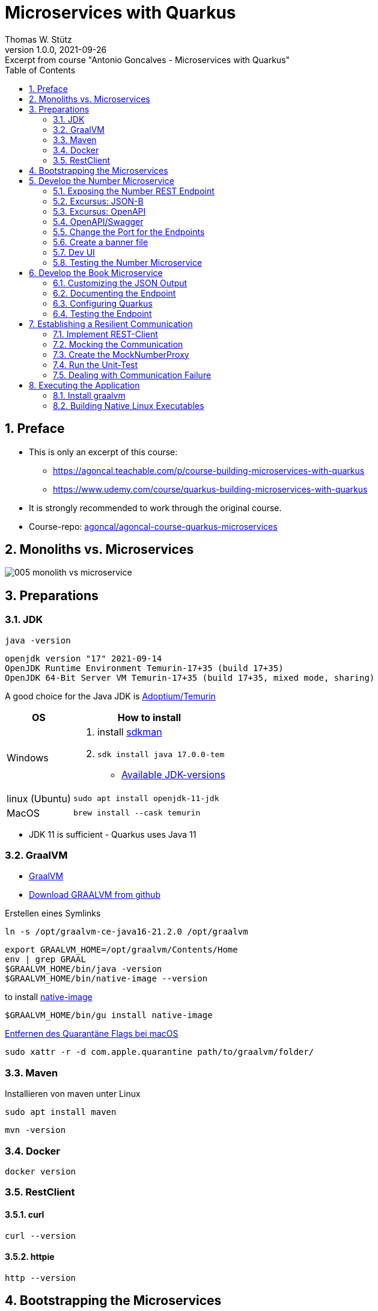 = Microservices with Quarkus
Thomas W. Stütz
1.0.0, 2021-09-26: Excerpt from course "Antonio Goncalves - Microservices with Quarkus"
ifndef::imagesdir[:imagesdir: images]
//:toc-placement!:  // prevents the generation of the doc at this position, so it can be printed afterwards
:sourcedir: ../src/main/java
:icons: font
:sectnums:    // Nummerierung der Überschriften / section numbering
:sectnumlevels: 5
:toc: left
:experimental: true

//Need this blank line after ifdef, don't know why...
ifdef::backend-html5[]

// print the toc here (not at the default position)
//toc::[]

== Preface

* This is only an excerpt of this course:
** https://agoncal.teachable.com/p/course-building-microservices-with-quarkus[, window="_blank"]
** https://www.udemy.com/course/quarkus-building-microservices-with-quarkus[, window="_blank"]
* It is strongly recommended to work through the original course.

* Course-repo: https://github.com/agoncal/agoncal-course-quarkus-microservices[agoncal/agoncal-course-quarkus-microservices, window="_blank"]

== Monoliths vs. Microservices

image:005-monolith-vs-microservice.png[]

== Preparations

=== JDK

[source, bash]
----
java -version
----

----
openjdk version "17" 2021-09-14
OpenJDK Runtime Environment Temurin-17+35 (build 17+35)
OpenJDK 64-Bit Server VM Temurin-17+35 (build 17+35, mixed mode, sharing)
----


A good choice for the Java JDK is https://adoptium.net/[Adoptium/Temurin, window="_blank"]

[%autowidth]
|===
|OS |How to install

|Windows
a|
. install https://sdkman.io/[sdkman, window="_blank"]
. `sdk install java 17.0.0-tem`
* https://api.sdkman.io/2/candidates/java/linux/versions/list?installed=[Available JDK-versions, window="_blank"]
|linux (Ubuntu)
|`sudo apt install openjdk-11-jdk`

|MacOS
|`brew install --cask temurin`

|===

* JDK 11 is sufficient - Quarkus uses Java 11


=== GraalVM

* https://www.graalvm.org[GraalVM, window="_blank"]
* https://github.com/graalvm/graalvm-ce-builds/releases/tag/vm-21.2.0[Download GRAALVM from github, window="_blank"]

.Erstellen eines Symlinks
----
ln -s /opt/graalvm-ce-java16-21.2.0 /opt/graalvm
----

----
export GRAALVM_HOME=/opt/graalvm/Contents/Home
env | grep GRAAL
$GRAALVM_HOME/bin/java -version
$GRAALVM_HOME/bin/native-image --version
----

.to install https://www.graalvm.org/reference-manual/native-image/#install-native-image[native-image]
[source, bash]
----
$GRAALVM_HOME/bin/gu install native-image
----

.https://github.com/graalvm/graalvm-ce-builds/releases/tag/vm-21.2.0[Entfernen des Quarantäne Flags bei macOS]
[source, bash]
----
sudo xattr -r -d com.apple.quarantine path/to/graalvm/folder/
----

=== Maven

.Installieren von maven unter Linux
----
sudo apt install maven
----

[source, bash]
----
mvn -version
----

=== Docker



[source, bash]
----
docker version
----

=== RestClient

==== curl

[source, bash]
----
curl --version
----

==== httpie

[source, bash]
----
http --version
----

== Bootstrapping the Microservices

.Create a project root folder
[source, bash]
----
mkdir vintage-store
cd vintage-store
----

[source, bash]
----
#!/usr/bin/env bash
mvn -U io.quarkus:quarkus-maven-plugin:create \
        -DprojectGroupId=at.htl.microservices \
        -DprojectArtifactId=rest-number \
        -DclassName="at.htl.microservices.number.NumberResource" \
        -Dpath="/api/numbers" \
        -Dextensions="resteasy-jsonb, smallrye-openapi"
----

[source, bash]
----
#!/usr/bin/env bash
mvn -U io.quarkus:quarkus-maven-plugin:create \
        -DprojectGroupId=at.htl.microservices \
        -DprojectArtifactId=rest-book \
        -DclassName="at.htl.microservices.book.BookResource" \
        -Dpath="/api/books" \
        -Dextensions="resteasy-jsonb, smallrye-openapi"
----

.open the project "vintage-store"
image:010-book-numbers-in-ide.png[]

[source, bash]
----
cd rest-number
./mvnw clean quarkus:dev
----


image:015-first-run.png[]

== Develop the Number Microservice



=== Exposing the Number REST Endpoint

.at.htl.microservices.number.IsbnNumbers
[source,java]
----
package at.htl.microservices.number;

import java.time.Instant;

public class IsbnNumbers {

    public String isbn10;
    public String isbn13;
    public Instant generationDate;

    @Override
    public String toString() {
        return "IsbnNumbers{" +
                "isbn10='" + isbn10 + '\'' +
                ", isbn13='" + isbn13 + '\'' +
                ", generationDate=" + generationDate +
                '}';
    }
}
----

.at.htl.microservices.number.NumberResource
[source,java]
----
package at.htl.microservices.number;

import org.jboss.logging.Logger;

import javax.inject.Inject;
import javax.ws.rs.GET;
import javax.ws.rs.Path;
import javax.ws.rs.Produces;
import javax.ws.rs.core.MediaType;
import java.time.Instant;
import java.util.Random;

@Path("/api/numbers")
public class NumberResource {

    @Inject
    Logger logger; // <.>

    @GET
    @Produces(MediaType.APPLICATION_JSON)
    public IsbnNumbers generateIsbnNumbers() {
        IsbnNumbers isbnNumbers = new IsbnNumbers();
        isbnNumbers.isbn13 = "13-" + new Random().nextInt(100_000_000);
        isbnNumbers.isbn10 = "10-" + new Random().nextInt(100_000);
        isbnNumbers.generationDate = Instant.now();
        logger.info("Numbers generated " + isbnNumbers); // <.>

        return isbnNumbers;
    }
}
----

<.> inject a logger
<.> use the logger

image:020-IsbnNumbers.png[]

=== Excursus: JSON-B


|===
|API |Description

|`@JsonbProperty`
|Allows customisation of a field name

|`@JsonbTransient`
|Prevents mapping of a field

|`@JsonbDateFormat`
|Customises the date format of a field

|`@JsonbNumberFormat`
|Customises the number format of a field

|===




[source,bash]
----
http localhost:8080/api/numbers
----

.at.htl.microservices.number.IsbnNumbers
[source,java]
----
public class IsbnNumbers {

    @JsonbProperty("isbn_13")
    public String isbn13;
    @JsonbProperty("isbn_10")
    public String isbn10;
    @JsonbTransient
    public Instant generationDate;

    // toString()
}
----


.Output
----
HTTP/1.1 200 OK
Content-Length: 46
Content-Type: application/json

{
    "isbn_10": "10-76318",
    "isbn_13": "13-70991667"
}

----

=== Excursus: OpenAPI

|===
|API |Description

|`@APIResponse`
|Describes the endpoint's response

|`@Operation`
|Describes a single API operation on a path

|`@OpenAPIDefinition`
|Root document object of the OpenAPI document

|`@Parameter`
|The name of the method parameter

|`@Schema`
|Allows the definition of input and output data types

|`@Tag`
|Used to add tags to the REST endpoint contract

|===

=== OpenAPI/Swagger

.at.htl.microservices.number.IsbnNumbers
[source,java]
----
package at.htl.microservices.number;

import org.eclipse.microprofile.openapi.annotations.media.Schema;

import javax.json.bind.annotation.JsonbProperty;
import javax.json.bind.annotation.JsonbTransient;
import java.time.Instant;

@Schema(description = "Several ISBN numbers for books")
public class IsbnNumbers {

    @Schema(required = true)
    @JsonbProperty("isbn_13")
    public String isbn13;
    @Schema(required = true)
    @JsonbProperty("isbn_10")
    public String isbn10;
    @JsonbTransient
    public Instant generationDate;

    @Override
    public String toString() {
        return "IsbnNumbers{" +
                "isbn10='" + isbn10 + '\'' +
                ", isbn13='" + isbn13 + '\'' +
                ", generationDate=" + generationDate +
                '}';
    }
}

----

.at.htl.microservices.number.NumberResource
[source,java]
----
package at.htl.microservices.number;

import org.eclipse.microprofile.openapi.annotations.Operation;
import org.eclipse.microprofile.openapi.annotations.tags.Tag;
import org.jboss.logging.Logger;

import javax.inject.Inject;
import javax.ws.rs.GET;
import javax.ws.rs.Path;
import javax.ws.rs.Produces;
import javax.ws.rs.core.MediaType;
import java.time.Instant;
import java.util.Random;

@Path("/api/numbers")
@Tag(name="")
public class NumberResource {

    @Inject
    Logger logger;

    @GET
    @Produces(MediaType.APPLICATION_JSON)
    @Operation(
            summary = "Generate book numbers",
            description = "ISBN 13 and ISBN 10 numbers"
    )
    public IsbnNumbers generateIsbnNumbers() {
        IsbnNumbers isbnNumbers = new IsbnNumbers();
        isbnNumbers.isbn13 = "13-" + new Random().nextInt(100_000_000);
        isbnNumbers.isbn10 = "10-" + new Random().nextInt(100_000);
        isbnNumbers.generationDate = Instant.now();
        logger.info("Numbers generated " + isbnNumbers);

        return isbnNumbers;
    }
}
----

.at.htl.microservices.number.NumberMicroservice
[source,java]
----
package at.htl.microservices.number;

import org.eclipse.microprofile.openapi.annotations.ExternalDocumentation;
import org.eclipse.microprofile.openapi.annotations.OpenAPIDefinition;
import org.eclipse.microprofile.openapi.annotations.info.Contact;
import org.eclipse.microprofile.openapi.annotations.info.Info;
import org.eclipse.microprofile.openapi.annotations.tags.Tag;

import javax.ws.rs.core.Application;

@OpenAPIDefinition(
        info = @Info(
                title = "Number API",
                description = "Generates ISBN book numbers",
                version = "1.0",
                contact = @Contact(name = "@my-name", url = "bit.ly/htl-leonding")
        ),
        externalDocs = @ExternalDocumentation(url = "bit.ly/htl-leonding"),
        tags = {
                @Tag(name = "api", description = "Public API"),
                @Tag(name = "numbers", description = "Interested in numbers")
        }
)
public class NumberMicroservice extends Application {
}
----

[source,bash]
----
http localhost:8080/q/openapi
----

.Output in yaml
[source,yaml]
----
openapi: 3.0.3
info:
  title: Number API
  description: Generates ISBN book numbers
  contact:
    name: '@my-name'
    url: bit.ly/htl-leonding
  version: "1.0"
externalDocs:
  url: bit.ly/htl-leonding
tags:
- name: api
  description: Public API
- name: numbers
  description: Interested in numbers
- name: ""
paths:
  /api/numbers:
    get:
      tags:
      - ""
      summary: Generate book numbers
      description: ISBN 13 and ISBN 10 numbers
      responses:
        "200":
          description: OK
          content:
            application/json:
              schema:
                $ref: '#/components/schemas/IsbnNumbers'
components:
  schemas:
    IsbnNumbers:
      description: Several ISBN numbers for books
      required:
      - isbn_10
      - isbn_13
      type: object
      properties:
        isbn_10:
          type: string
        isbn_13:
          type: string

----

[source,bash]
----
http localhost:8080/q/openapi Accept:application/json
----

.Output in json
[source,json]
----
{
    "components": {
        "schemas": {
            "IsbnNumbers": {
                "description": "Several ISBN numbers for books",
                "properties": {
                    "isbn_10": {
                        "type": "string"
                    },
                    "isbn_13": {
                        "type": "string"
                    }
                },
                "required": [
                    "isbn_10",
                    "isbn_13"
                ],
                "type": "object"
            }
        }
    },
    "externalDocs": {
        "url": "bit.ly/htl-leonding"
    },
    "info": {
        "contact": {
            "name": "@my-name",
            "url": "bit.ly/htl-leonding"
        },
        "description": "Generates ISBN book numbers",
        "title": "Number API",
        "version": "1.0"
    },
    "openapi": "3.0.3",
    "paths": {
        "/api/numbers": {
            "get": {
                "description": "ISBN 13 and ISBN 10 numbers",
                "responses": {
                    "200": {
                        "content": {
                            "application/json": {
                                "schema": {
                                    "$ref": "#/components/schemas/IsbnNumbers"
                                }
                            }
                        },
                        "description": "OK"
                    }
                },
                "summary": "Generate book numbers",
                "tags": [
                    ""
                ]
            }
        }
    },
    "tags": [
        {
            "description": "Public API",
            "name": "api"
        },
        {
            "description": "Interested in numbers",
            "name": "numbers"
        },
        {
            "name": ""
        }
    ]
}
----

* http://localhost:8080/q/swagger-ui/

image:021-swagger-ui.png[]


[source,java]
----

----


=== Change the Port for the Endpoints


* We will change the port from 8080 to 8701

.src/main/resources/application.properties
[source,properties]
----
quarkus.http.port=8701
----

.We test the port
[source,shell]
----
http :8701/api/numbers
----

.output
[source,http request]
----
HTTP/1.1 200 OK
Content-Length: 46
Content-Type: application/json

{
    "isbn_10": "10-86168",
    "isbn_13": "13-67790513"
}
----

=== Create a banner file

* https://patorjk.com/software/taag
* ie font "ANSI Shadow"

.src/main/resources/default_banner.txt
----
███╗   ██╗██╗   ██╗███╗   ███╗██████╗ ███████╗██████╗
████╗  ██║██║   ██║████╗ ████║██╔══██╗██╔════╝██╔══██╗
██╔██╗ ██║██║   ██║██╔████╔██║██████╔╝█████╗  ██████╔╝
██║╚██╗██║██║   ██║██║╚██╔╝██║██╔══██╗██╔══╝  ██╔══██╗
██║ ╚████║╚██████╔╝██║ ╚═╝ ██║██████╔╝███████╗██║  ██║
╚═╝  ╚═══╝ ╚═════╝ ╚═╝     ╚═╝╚═════╝ ╚══════╝╚═╝  ╚═╝
----

=== Dev UI

.http://localhost:8701/q/dev/
image::030-dev-ui.png[]

.http://localhost:8701/q/dev/io.quarkus.quarkus-vertx-http/config
image::031-dev-ui-config.png[]

=== Testing the Number Microservice

* JUnit and restAssured sind bereits in der pom.xml eingetragen

.at.htl.microservices.number.NumberResourceTest
[source,java]
----
package at.htl.microservices.number;

import io.quarkus.test.junit.QuarkusTest;
import org.junit.jupiter.api.Test;

import static io.restassured.RestAssured.given;
import static org.hamcrest.CoreMatchers.is;
import static org.hamcrest.CoreMatchers.startsWith;
import static org.hamcrest.Matchers.hasKey;
import static org.hamcrest.Matchers.not;

@QuarkusTest
public class NumberResourceTest {

    @Test
    public void testHelloEndpoint() {
        given()
          .when().get("/api/numbers")
          .then()
             .statusCode(200)
             .body("isbn_13", startsWith("13-"))
             .body("isbn_10", startsWith("10-"))
             .body(not(hasKey("generationDate")));
    }
}
----


== Develop the Book Microservice

.src/main/java/at/htl/microservices/book/Book.java
[source,java]
----
package at.htl.microservices.book;

import java.time.Instant;

public class Book {

    public String isbn13;
    public String title;
    public String author;
    public int yearOfPublication;
    public String genre;
    public Instant creationTime;

    @Override
    public String toString() {
        return "Book{" +
                "isbn13='" + isbn13 + '\'' +
                ", title='" + title + '\'' +
                ", author='" + author + '\'' +
                ", yearOfPublication=" + yearOfPublication +
                ", genre='" + genre + '\'' +
                ", creationTime=" + creationTime +
                '}';
    }
}
----

.src/main/java/at/htl/microservices/book/BookResource.java
[source,java]
----
package at.htl.microservices.book;

import org.jboss.logging.Logger;

import javax.inject.Inject;
import javax.ws.rs.*;
import javax.ws.rs.core.MediaType;
import javax.ws.rs.core.Response;
import java.time.Instant;

@Path("/api/books")
public class BookResource {

    @Inject
    Logger logger;

    @POST
    @Produces(MediaType.APPLICATION_JSON)
    @Consumes(MediaType.APPLICATION_FORM_URLENCODED)
    public Response createABook(
            @FormParam("title") String title,
            @FormParam("author") String author,
            @FormParam("year") int yearOfPubication,
            @FormParam("genre") String genre
    ) {
        Book book = new Book();
        book.isbn13 = "We will get it from the Number Microservice";
        book.title = title;
        book.author = author;
        book.yearOfPublication = yearOfPubication;
        book.genre = genre;
        book.creationTime = Instant.now();

        logger.infof("Book created: %s", book);
        return Response.status(201).entity(book).build();
    }
}
----

.Try it with curl
[source,shell]
----
curl -X POST http://localhost:8080/api/books \
     -d "title=Quarkus&author=Susi&year=2021&genre=IT"
----

.response
[source,json]
----
{"author":"Susi","creationTime":"2021-10-07T22:40:42.540116Z","genre":"IT","isbn13":"We will get it from the Number Microservice","title":"Quarkus","yearOfPublication":2021}
----

=== Customizing the JSON Output


.src/main/java/at/htl/microservices/book/Book.java
[source,java]
----
public class Book {

    @JsonbProperty("isbn_13") // <.>
    public String isbn13;
    public String title;
    public String author;
    @JsonbProperty("year_of_publication")  // <.>
    public int yearOfPublication;
    public String genre;
    @JsonbProperty("creation_date") // <.>
    @JsonbDateFormat("yyyy-MM-dd") // <.>
    public Instant creationTime;

    // ...
}
----

.Try it with curl
[source,shell]
----
curl -X POST http://localhost:8080/api/books \
     -d "title=Quarkus&author=Susi&year=2021&genre=IT"
----

.response
[source,json]
----
{"author":"Susi","creation_date":"2021-10-07","genre":"IT","isbn_13":"We will get it from the Number Microservice","title":"Quarkus","year_of_publication":2021}
----

.httpie
[source,shell script]
----
http --form POST :8080/api/books title='Quarkus' author='Susi' year=2021 genre='IT'
----

.response
[source,json]
----
HTTP/1.1 201 Created
Content-Length: 163
Content-Type: application/json

{
    "author": "Susi",
    "creation_date": "2021-10-11",
    "genre": "IT",
    "isbn_13": "13-we will get it from the number microservice",
    "title": "Quarkus",
    "year_of_publication": 2021
}
----

=== Documenting the Endpoint

* start the book-microservice and look at the swagger

.src/main/java/at/htl/microservices/book/BookResource.java
[source,java, highlight=2;11-14]
----
@Path("/api/books")
@Tag(name = "Book REST endpoint")
public class BookResource {

    @Inject
    Logger logger;

    @POST
    @Produces(MediaType.APPLICATION_JSON)
    @Consumes(MediaType.APPLICATION_FORM_URLENCODED)
    @Operation(
            summary = "Creates a book",
            description = "Creates a book with an ISBN number"
    )
    public Response createABook(
            @FormParam("title") String title,
            @FormParam("author") String author,
            @FormParam("year") int yearOfPubication,
            @FormParam("genre") String genre
    ) {
         // ...
    }
}
----


.src/main/java/at/htl/microservices/book/Book.java
[source,java,highlight=5;7;15]
----
@Schema(description = "This is a book")
public class Book {

    @JsonbProperty("isbn_13")
    @Schema(required = true)
    public String isbn13;
    @Schema(required = true)
    public String title;
    public String author;
    @JsonbProperty("year_of_publication")
    public int yearOfPublication;
    public String genre;
    @JsonbProperty("creation_date")
    @JsonbDateFormat("yyyy-MM-dd")
    @Schema(implementation = String.class, format = "date")
    public Instant creationTime;

    //...
}
----

.src/main/resources/application.properties
[source,properties]
----
mp.openapi.extensions.smallrye.info.title=Book API
mp.openapi.extensions.smallrye.info.version=1.0
mp.openapi.extensions.smallrye.info.description=Creates books
mp.openapi.extensions.smallrye.info.contact.name=@susi
mp.openapi.extensions.smallrye.info.contact.url=https://twitter.com/susi
----

image::032-swagger.png[]


=== Configuring Quarkus

* https://patorjk.com/software/taag
* ie font "ANSI Shadow"

.src/main/resources/default_banner.txt
----
██████╗  ██████╗  ██████╗ ██╗  ██╗
██╔══██╗██╔═══██╗██╔═══██╗██║ ██╔╝
██████╔╝██║   ██║██║   ██║█████╔╝
██╔══██╗██║   ██║██║   ██║██╔═██╗
██████╔╝╚██████╔╝╚██████╔╝██║  ██╗
╚═════╝  ╚═════╝  ╚═════╝ ╚═╝  ╚═╝
----


.src/main/resources/application.properties
[source,properties, highlight=1]
----
quarkus.http.port=8702

mp.openapi.extensions.smallrye.info.title=Book API
mp.openapi.extensions.smallrye.info.version=1.0
mp.openapi.extensions.smallrye.info.description=Creates books
mp.openapi.extensions.smallrye.info.contact.name=@susi
mp.openapi.extensions.smallrye.info.contact.url=https://twitter.com/susi
----


=== Testing the Endpoint

.at/htl/microservices/book/BookResourceTest.java
[source,java]
----
package at.htl.microservices.book;

import io.quarkus.test.junit.QuarkusTest;
import org.junit.jupiter.api.Test;

import static io.restassured.RestAssured.given;
import static org.hamcrest.CoreMatchers.is;
import static org.hamcrest.CoreMatchers.startsWith;

@QuarkusTest
public class BookResourceTest {

    @Test
    public void shouldCreateABook() {
        given()
                .formParam("title", "Understanding Quarkus")
                .formParam("author","Susi")
                .formParam("year",2020)
                .formParam("genre", "IT")
          .when()
                .post("/api/books")
          .then()
                .statusCode(201)
                .body("isbn_13", startsWith("13-"))
                .body("title", is("Understanding Quarkus"))
                .body("author", is("Susi"))
                .body("year_of_publication", is(2020))
                .body("genre", is("IT"))
                .body("creation_date", startsWith("2021"));
    }
}
----


== Establishing a Resilient Communication

* https://microprofile.io/project/eclipse/microprofile-rest-client[, window="_blank"]
* microprofile REST Client is built on top of JAX-RS Client
* Type-safe way to invoke endpoints
* Injecting a proxy interface

image::032a-rest-client.png[]

[%autowidth]
|===
|API |Description

|@RegisterRestClient
|Marker annotation to register a rest client at runtime

|@RestClient
|Injects an instance of a REST client in a type-safe way

|===

* https://code.quarkus.io/?extension-search=rest-client[REST Client in quarkus.io, window="_blank"]

.add rest-client extension to book-microservice
[source,bash]
----
./mvnw quarkus:add-extension -Dextensions="rest-client"
----


.start book-microservice
[source,shell]
----
./mvnw clean quarkus:dev
----

.start number-microservice
[source,bash]
----
cd ..
cd rest-number
./mvnw clean quarkus:dev
----

.requests.http
[source,shell]
----
GET localhost:8701/api/numbers

###

POST localhost:8702/api/books
Content-Type: application/x-www-form-urlencoded

title=Quarkus&author=Susi&year=2021&genre=IT

###
----

=== Implement REST-Client

.at.htl.microservices.book.NumberProxy
[source,java,highlight=10;12;16]
----
package at.htl.microservices.book;

import org.eclipse.microprofile.rest.client.inject.RegisterRestClient;

import javax.ws.rs.GET;
import javax.ws.rs.Path;
import javax.ws.rs.Produces;
import javax.ws.rs.core.MediaType;

@RegisterRestClient
@Path("/api/numbers")
public interface NumberProxy {

    @GET
    @Produces(MediaType.APPLICATION_JSON)
    IsbnThirteen generateIsbnNumbers();

}
----

.at.htl.microservices.book.IsbnThirteen
[source,java]
----
package at.htl.microservices.book;

import javax.json.bind.annotation.JsonbProperty;

public class IsbnThirteen {

    @JsonbProperty("isbn_13") // <.>
    public String isbn13;

}
----

<.> You have to change the name, so it works

.at.htl.microservices.book.BookResource
[source,java,highlight=16-18;27]
----
package at.htl.microservices.book;

import org.eclipse.microprofile.openapi.annotations.Operation;
import org.eclipse.microprofile.openapi.annotations.tags.Tag;
import org.eclipse.microprofile.rest.client.inject.RestClient;

// import ...

@Path("/api/books")
@Tag(name="Book REST endpoint")
public class BookResource {

    @Inject
    Logger logger;

    @RestClient
    NumberProxy proxy;

    @POST
    @Produces(MediaType.APPLICATION_JSON)
    @Consumes(MediaType.APPLICATION_FORM_URLENCODED)
    //  @Operation(...)
    public Response createABook(
            //...
    ) {
        Book book = new Book();
        book.isbn13 = proxy.generateIsbnNumbers().isbn13;
        book.title = title;
        book.author = author;
        book.yearOfPublication = yearOfPublication;
        book.genre = genre;
        book.creationTime = Instant.now();

        logger.infof("Book created: %s", book);
        return Response.status(201).entity(book).build();
    }
}
----

[source,properties,highlight=3]
----
quarkus.http.port=8702

at.htl.microservices.book.NumberProxy/mp-rest/url=http://localhost:8701
----

.Does it work? (requests.http)
[source]
----
POST localhost:8702/api/books
Content-Type: application/x-www-form-urlencoded

title=Quarkus&author=Susi&year=2021&genre=IT
----

.Yes, it works!
----
http://localhost:8702/api/books

HTTP/1.1 201 Created
Content-Length: 128
Content-Type: application/json

{
  "author": "Susi",
  "creation_date": "2021-10-14",
  "genre": "IT",
  "isbn_13": "13-14543507",
  "title": "Quarkus",
  "year_of_publication": 2021
}
----

* It is possible to shorten the endpoint url.

[source,properties,highlight=3]
----
quarkus.http.port=8702

number.proxy/mp-rest/url=http://localhost:8701
----

.Add the config key to the annotation
[source,java,highlight=3]
----
// ...

@RegisterRestClient(configKey = "number.proxy")
@Path("/api/numbers")
public interface NumberProxy {

    // ...

}
----

* Check, if it is still working

=== Mocking the Communication

* https://quarkus.io/guides/getting-started-testing#mock-support
* Mocking ... Simulate the behavior of a real objects
* Quarkus has a built-in mocking functionality
* When this is not sufficient, you can use the JUnit Mockito extension
* So we can't test the book microservice w/o running the number microservice

[%autowidth]
|===
|API |Description

|@Mock
|Overrides the bean you wish to mock with another class

|QuarkusMock
|Used to temporarily mock out any bean

|@InjectMock
|Results in a mock being injected in test methods

|InjectSpy
|Spies the logical path that was taken

|===

==== Stop the number-microservice

.response of the POST request
----
http://localhost:8702/api/books

HTTP/1.1 500 Internal Server Error
content-type: text/html; charset=utf-8
content-length: 19595
----

=== Create the MockNumberProxy

.src.test.java.at.htl.microservices.book.MockNumberProxy
[source,java]
----
package at.htl.microservices.book;

import io.quarkus.test.Mock;
import org.eclipse.microprofile.rest.client.inject.RestClient;

@Mock
@RestClient
public class MockNumberProxy implements NumberProxy {

    @Override
    public IsbnThirteen generateIsbnNumbers() {
        IsbnThirteen isbnThirteen = new IsbnThirteen();
        isbnThirteen.isbn13 = "13-mock";
        return isbnThirteen;
    }

}
----

=== Run the Unit-Test

.The unit test works
image:033-run-tests.png[]





=== Dealing with Communication Failure

* https://microprofile.io/project/eclipse/microprofile-fault-tolerance
* microprofile fault tolerance
* remote communication fails
* microservices under load
* compensate failures
* build resilient architecture
* detect issue and handle automatically
* SmallRye fault tolerance

[%autowidth]
|===
|API |Description

|Fallback
|Provides an alternative solution for a failed execution

|@Retry
|Defines a criteria on when to retry

|@Timeout
|Defines a duration for timeout

|===


==== Add SmallRye Fault Tolerance extension

.book-microservice
[source,shell]
----
./mvnw quarkus:add-extension -Dextensions="io.quarkus:quarkus-smallrye-fault-tolerance"
----

==== Implement Fault Tolerance

[source,java,highlight=26-27;46-63;65-72]
----
package at.htl.microservices.book;

// import ...
import javax.json.bind.JsonbBuilder;
import java.io.FileNotFoundException;
import java.io.PrintWriter;
import java.time.Instant;

@Path("/api/books")
@Tag(name = "Book REST endpoint")
public class BookResource {

    @Inject
    Logger logger;

    @RestClient
    NumberProxy proxy;

    @POST
    @Produces(MediaType.APPLICATION_JSON)
    @Consumes(MediaType.APPLICATION_FORM_URLENCODED)
    @Operation(
            summary = "Creates a book",
            description = "Creates a book with ISBN number"
    )
    @Retry(maxRetries = 3, delay = 3000)
    @Fallback(fallbackMethod = "fallbackOnCreatingABook")
    public Response createABook(
            @FormParam("title") String title,
            @FormParam("author") String author,
            @FormParam("year") int yearOfPublication,
            @FormParam("genre") String genre
    ) {
        Book book = new Book();
        book.isbn13 = proxy.generateIsbnNumbers().isbn13;
        book.title = title;
        book.author = author;
        book.yearOfPublication = yearOfPublication;
        book.genre = genre;
        book.creationTime = Instant.now();

        logger.infof("Book created: %s", book);
        return Response.status(201).entity(book).build();
    }

    public Response fallbackOnCreatingABook(
            String title,
            String author,
            int yearOfPublication,
            String genre
    ) throws FileNotFoundException {
        Book book = new Book();
        book.isbn13 = "Will be set later";
        book.title = title;
        book.author = author;
        book.yearOfPublication = yearOfPublication;
        book.genre = genre;
        book.creationTime = Instant.now();
        saveBookOnDisk(book);

        logger.warnf("Book saved on disk: %s", book);
        return Response.status(206).entity(book).build();
    }

    private void saveBookOnDisk(Book book) throws FileNotFoundException {

        String bookJson = JsonbBuilder.create().toJson(book);
        try (PrintWriter out = new PrintWriter("book-" + Instant.now().toEpochMilli() + ".json")) {
            out.println(bookJson);
        }
    }
}
----

== Executing the Application

* Now we will use docker-compose to run the app.
* Each executable (project) will be dockerized.


=== Install graalvm

* We are not really installing graalvm
* We will
** downloading graalvm into a folder
** extract it
** (create a symlink)
** add environment variables

==== Download graalvm

* https://www.graalvm.org/downloads/

* GraalVM Community xx.yy.zz
** kbd:[DOWNLOAD FROM GITHUB]

image:040-download-graalvm1.png[]

.ie for MacOS
* https://github.com/graalvm/graalvm-ce-builds/releases/download/vm-21.3.0/graalvm-ce-java17-darwin-amd64-21.3.0.tar.gz

* Copy the file into /opt

==== Extract graalvm-file

.tar -xzvf <filename>
[source,shell]
----
tar -xzvf graalvm-ce-java17-darwin-amd64-21.3.0.tar.gz
----

==== Create Symbolic Link (symlink)

.ln -s <filename> graalvm
[source,shell]
----
ln -s graalvm-ce-java17-darwin-amd64-21.3.0.tar.gz graalvm
----

==== Install Native Image

* https://www.graalvm.org/reference-manual/native-image/#install-native-image[GraalVM Docs - Native Image, window="_blank"]
* https://quarkus.io/guides/building-native-image[Quarkus - Building a Native Executable, window="_blank"]

[source,shell]
----
cd /opt/graalvm/Contents/Home/bin
./gu install native-image
----

.output
----
Downloading: Release index file from oca.opensource.oracle.com
Downloading: Component catalog from www.graalvm.org
Processing Component: Native Image
Downloading: Component native-image: Native Image  from github.com
Installing new component: Native Image (org.graalvm.native-image, version 21.3.0)
----


==== Set Environment Variables

.you have to set these environment variables for each terminal, where you will compile/package the app
[source,shell]
----
export GRAALVM_HOME=/opt/graalvm/Contents/Home
env | grep GRAAL
$GRAALVM_HOME/bin/java -version
$GRAALVM_HOME/bin/native-image --version
----

.output
----
GRAALVM_HOME=/opt/graalvm/Contents/Home
openjdk version "17.0.1" 2021-10-19
OpenJDK Runtime Environment GraalVM CE 21.3.0 (build 17.0.1+12-jvmci-21.3-b05)
OpenJDK 64-Bit Server VM GraalVM CE 21.3.0 (build 17.0.1+12-jvmci-21.3-b05, mixed mode, sharing)
GraalVM 21.3.0 Java 17 CE (Java Version 17.0.1+12-jvmci-21.3-b05
----

=== Building Native Linux Executables

* We will dockerize the app in a Linux container, so we need Linux binaries.


[source,shell]
----
mvn package -Dquarkus.package.type=native -Dmaven.test.skip=true
----

.output
[%collapsible]
====
----
[INFO]
[INFO] --- maven-resources-plugin:2.6:resources (default-resources) @ rest-number ---
[INFO] Using 'UTF-8' encoding to copy filtered resources.
[INFO] Copying 3 resources
[INFO]
[INFO] --- maven-compiler-plugin:3.8.1:compile (default-compile) @ rest-number ---
[INFO] Changes detected - recompiling the module!
[INFO] Compiling 3 source files to /Users/stuetz/SynologyDrive/htl/skripten/themen/jakartaee-microprofile/udemy-microservices-goncalves/labs/vintage-store/rest-number/target/classes
[INFO]
[INFO] --- quarkus-maven-plugin:2.3.1.Final:generate-code-tests (default) @ rest-number ---
[INFO]
[INFO] --- maven-resources-plugin:2.6:testResources (default-testResources) @ rest-number ---
[INFO] Not copying test resources
[INFO]
[INFO] --- maven-compiler-plugin:3.8.1:testCompile (default-testCompile) @ rest-number ---
[INFO] Not compiling test sources
[INFO]
[INFO] --- maven-surefire-plugin:3.0.0-M5:test (default-test) @ rest-number ---
[INFO] Tests are skipped.
[INFO]
[INFO] --- maven-jar-plugin:2.4:jar (default-jar) @ rest-number ---
[INFO] Building jar: /Users/stuetz/SynologyDrive/htl/skripten/themen/jakartaee-microprofile/udemy-microservices-goncalves/labs/vintage-store/rest-number/target/rest-number-1.0.0-SNAPSHOT.jar
[INFO]
[INFO] --- quarkus-maven-plugin:2.3.1.Final:build (default) @ rest-number ---
[INFO] [org.jboss.threads] JBoss Threads version 3.4.2.Final
[INFO] [io.quarkus.deployment.pkg.steps.JarResultBuildStep] Building native image source jar: /Users/stuetz/SynologyDrive/htl/skripten/themen/jakartaee-microprofile/udemy-microservices-goncalves/labs/vintage-store/rest-number/target/rest-number-1.0.0-SNAPSHOT-native-image-source-jar/rest-number-1.0.0-SNAPSHOT-runner.jar
[INFO] [io.quarkus.deployment.pkg.steps.NativeImageBuildStep] Building native image from /Users/stuetz/SynologyDrive/htl/skripten/themen/jakartaee-microprofile/udemy-microservices-goncalves/labs/vintage-store/rest-number/target/rest-number-1.0.0-SNAPSHOT-native-image-source-jar/rest-number-1.0.0-SNAPSHOT-runner.jar
[INFO] [io.quarkus.deployment.pkg.steps.NativeImageBuildStep] Running Quarkus native-image plugin on GraalVM 21.3.0 Java 17 CE (Java Version 17.0.1+12-jvmci-21.3-b05)
[INFO] [io.quarkus.deployment.pkg.steps.NativeImageBuildRunner] /opt/graalvm/Contents/Home/bin/native-image -J-Dsun.nio.ch.maxUpdateArraySize=100 -J-Djava.util.logging.manager=org.jboss.logmanager.LogManager -J-Dvertx.logger-delegate-factory-class-name=io.quarkus.vertx.core.runtime.VertxLogDelegateFactory -J-Dvertx.disableDnsResolver=true -J-Dio.netty.leakDetection.level=DISABLED -J-Dio.netty.allocator.maxOrder=3 -J-Duser.language=en -J-Duser.country=US -J-Dfile.encoding=UTF-8 -H:InitialCollectionPolicy=com.oracle.svm.core.genscavenge.CollectionPolicy\$BySpaceAndTime -H:+JNI -H:+AllowFoldMethods -H:FallbackThreshold=0 -H:+ReportExceptionStackTraces -H:-AddAllCharsets -H:EnableURLProtocols=http -H:-UseServiceLoaderFeature -H:+StackTrace -H:-ParseOnce rest-number-1.0.0-SNAPSHOT-runner -jar rest-number-1.0.0-SNAPSHOT-runner.jar
[rest-number-1.0.0-SNAPSHOT-runner:22926]    classlist:   1,360.63 ms,  0.94 GB
[rest-number-1.0.0-SNAPSHOT-runner:22926]        (cap):   1,614.70 ms,  0.94 GB
[rest-number-1.0.0-SNAPSHOT-runner:22926]        setup:   3,265.18 ms,  0.94 GB
The bundle named: messages, has not been found. If the bundle is part of a module, verify the bundle name is a fully qualified class name. Otherwise verify the bundle path is accessible in the classpath.
18:12:28,628 INFO  [org.jbo.threads] JBoss Threads version 3.4.2.Final
[rest-number-1.0.0-SNAPSHOT-runner:22926]     (clinit):     608.56 ms,  5.09 GB
[rest-number-1.0.0-SNAPSHOT-runner:22926]   (typeflow):   1,843.88 ms,  5.09 GB
[rest-number-1.0.0-SNAPSHOT-runner:22926]    (objects):  13,823.93 ms,  5.09 GB
[rest-number-1.0.0-SNAPSHOT-runner:22926]   (features):   3,693.53 ms,  5.09 GB
[rest-number-1.0.0-SNAPSHOT-runner:22926]     analysis:  21,432.38 ms,  5.09 GB
[rest-number-1.0.0-SNAPSHOT-runner:22926]     universe:   1,628.18 ms,  5.09 GB
[rest-number-1.0.0-SNAPSHOT-runner:22926]      (parse):   1,932.56 ms,  5.09 GB
[rest-number-1.0.0-SNAPSHOT-runner:22926]     (inline):   4,292.92 ms,  6.01 GB
[rest-number-1.0.0-SNAPSHOT-runner:22926]    (compile):  19,448.10 ms,  6.14 GB
[rest-number-1.0.0-SNAPSHOT-runner:22926]      compile:  28,442.27 ms,  6.14 GB
[rest-number-1.0.0-SNAPSHOT-runner:22926]        image:   3,745.43 ms,  6.14 GB
[rest-number-1.0.0-SNAPSHOT-runner:22926]        write:   1,049.71 ms,  6.14 GB
[rest-number-1.0.0-SNAPSHOT-runner:22926]      [total]:  61,232.13 ms,  6.14 GB
# Printing build artifacts to: /Users/stuetz/SynologyDrive/htl/skripten/themen/jakartaee-microprofile/udemy-microservices-goncalves/labs/vintage-store/rest-number/target/rest-number-1.0.0-SNAPSHOT-native-image-source-jar/rest-number-1.0.0-SNAPSHOT-runner.build_artifacts.txt
[INFO] [io.quarkus.deployment.QuarkusAugmentor] Quarkus augmentation completed in 64118ms
[INFO] ------------------------------------------------------------------------
[INFO] BUILD SUCCESS
[INFO] ------------------------------------------------------------------------
[INFO] Total time:  01:22 min
[INFO] Finished at: 2021-10-27T18:13:18+02:00
[INFO] ------------------------------------------------------------------------
----
====

* Troubleshooting
** Check the Quarkus - version. This fixed the error in my case.



[source,shell]
----
ls -lh target
----

.output
image::041-rest-number-runner.png[]

.run the app
[source,shell]
----
target/rest-number-1.0.0-SNAPSHOT-runner
----

.output
----

███╗   ██╗██╗   ██╗███╗   ███╗██████╗ ███████╗██████╗
████╗  ██║██║   ██║████╗ ████║██╔══██╗██╔════╝██╔══██╗
██╔██╗ ██║██║   ██║██╔████╔██║██████╔╝█████╗  ██████╔╝
██║╚██╗██║██║   ██║██║╚██╔╝██║██╔══██╗██╔══╝  ██╔══██╗
██║ ╚████║╚██████╔╝██║ ╚═╝ ██║██████╔╝███████╗██║  ██║
╚═╝  ╚═══╝ ╚═════╝ ╚═╝     ╚═╝╚═════╝ ╚══════╝╚═╝  ╚═╝



                        Powered by Quarkus 2.3.1.Final
2021-10-27 18:27:59,799 INFO  [io.quarkus] (main) rest-number 1.0.0-SNAPSHOT native (powered by Quarkus 2.3.1.Final) started in 0.017s. Listening on: http://0.0.0.0:8701
2021-10-27 18:27:59,804 INFO  [io.quarkus] (main) Profile prod activated.
2021-10-27 18:27:59,804 INFO  [io.quarkus] (main) Installed features: [cdi, resteasy, resteasy-jsonb, smallrye-context-propagation, smallrye-openapi, vertx]
----

* It starts in 0.017s - this is quite impressive

.Access the API
[source,shell]
----
curl localhost:8701/api/numbers
----

.output
----
{"isbn_10":"10-34614","isbn_13":"13-82953702"}%
----

==== Package the Project in a Docker Container

* When compiling the sources in a Docker container, we get binaries for Linux

.for rest-number and rest-book
[source,shell]
----
mvn package -Dquarkus.package.type=native \
            -Dquarkus.native.container-build=true \
            -Dmaven.test.skip=true
----


.output
[%collapsible]
====
----
[INFO] Scanning for projects...
[INFO]
[INFO] ------------------< at.htl.microservices:rest-number >------------------
[INFO] Building rest-number 1.0.0-SNAPSHOT
[INFO] --------------------------------[ jar ]---------------------------------
[INFO]
[INFO] --- quarkus-maven-plugin:2.3.1.Final:generate-code (default) @ rest-number ---
[INFO]
[INFO] --- maven-resources-plugin:2.6:resources (default-resources) @ rest-number ---
[INFO] Using 'UTF-8' encoding to copy filtered resources.
[INFO] Copying 3 resources
[INFO]
[INFO] --- maven-compiler-plugin:3.8.1:compile (default-compile) @ rest-number ---
[INFO] Nothing to compile - all classes are up to date
[INFO]
[INFO] --- quarkus-maven-plugin:2.3.1.Final:generate-code-tests (default) @ rest-number ---
[INFO]
[INFO] --- maven-resources-plugin:2.6:testResources (default-testResources) @ rest-number ---
[INFO] Not copying test resources
[INFO]
[INFO] --- maven-compiler-plugin:3.8.1:testCompile (default-testCompile) @ rest-number ---
[INFO] Not compiling test sources
[INFO]
[INFO] --- maven-surefire-plugin:3.0.0-M5:test (default-test) @ rest-number ---
[INFO] Tests are skipped.
[INFO]
[INFO] --- maven-jar-plugin:2.4:jar (default-jar) @ rest-number ---
[INFO]
[INFO] --- quarkus-maven-plugin:2.3.1.Final:build (default) @ rest-number ---
[INFO] [org.jboss.threads] JBoss Threads version 3.4.2.Final
[INFO] [io.quarkus.deployment.pkg.steps.JarResultBuildStep] Building native image source jar: /Users/stuetz/SynologyDrive/htl/skripten/themen/jakartaee-microprofile/udemy-microservices-goncalves/labs/vintage-store/rest-number/target/rest-number-1.0.0-SNAPSHOT-native-image-source-jar/rest-number-1.0.0-SNAPSHOT-runner.jar
[INFO] [io.quarkus.deployment.pkg.steps.NativeImageBuildStep] Building native image from /Users/stuetz/SynologyDrive/htl/skripten/themen/jakartaee-microprofile/udemy-microservices-goncalves/labs/vintage-store/rest-number/target/rest-number-1.0.0-SNAPSHOT-native-image-source-jar/rest-number-1.0.0-SNAPSHOT-runner.jar
[INFO] [io.quarkus.deployment.pkg.steps.NativeImageBuildContainerRunner] Using docker to run the native image builder
[INFO] [io.quarkus.deployment.pkg.steps.NativeImageBuildContainerRunner] Checking image status quay.io/quarkus/ubi-quarkus-native-image:21.2-java11
21.2-java11: Pulling from quarkus/ubi-quarkus-native-image
Digest: sha256:6079eb01031a117a92c75d17c44498a981cf92a648e3cac83801471aedc88e9c
Status: Image is up to date for quay.io/quarkus/ubi-quarkus-native-image:21.2-java11
quay.io/quarkus/ubi-quarkus-native-image:21.2-java11
[INFO] [io.quarkus.deployment.pkg.steps.NativeImageBuildStep] Running Quarkus native-image plugin on GraalVM 21.2.0 Java 11 CE (Java Version 11.0.12+6-jvmci-21.2-b08)
[INFO] [io.quarkus.deployment.pkg.steps.NativeImageBuildRunner] docker run --env LANG=C --rm -v /Users/stuetz/SynologyDrive/htl/skripten/themen/jakartaee-microprofile/udemy-microservices-goncalves/labs/vintage-store/rest-number/target/rest-number-1.0.0-SNAPSHOT-native-image-source-jar:/project:z --name build-native-SwsvB quay.io/quarkus/ubi-quarkus-native-image:21.2-java11 -J-Dsun.nio.ch.maxUpdateArraySize=100 -J-Djava.util.logging.manager=org.jboss.logmanager.LogManager -J-Dvertx.logger-delegate-factory-class-name=io.quarkus.vertx.core.runtime.VertxLogDelegateFactory -J-Dvertx.disableDnsResolver=true -J-Dio.netty.leakDetection.level=DISABLED -J-Dio.netty.allocator.maxOrder=3 -J-Duser.language=en -J-Duser.country=US -J-Dfile.encoding=UTF-8 -H:InitialCollectionPolicy=com.oracle.svm.core.genscavenge.CollectionPolicy\$BySpaceAndTime -H:+JNI -H:+AllowFoldMethods -H:FallbackThreshold=0 -H:+ReportExceptionStackTraces -H:-AddAllCharsets -H:EnableURLProtocols=http -H:-UseServiceLoaderFeature -H:+StackTrace -H:-ParseOnce rest-number-1.0.0-SNAPSHOT-runner -jar rest-number-1.0.0-SNAPSHOT-runner.jar
[rest-number-1.0.0-SNAPSHOT-runner:26]    classlist:   7,566.61 ms,  0.94 GB
[rest-number-1.0.0-SNAPSHOT-runner:26]        (cap):     853.63 ms,  0.94 GB
[rest-number-1.0.0-SNAPSHOT-runner:26]        setup:   3,924.04 ms,  0.93 GB
The bundle named: messages, has not been found. If the bundle is part of a module, verify the bundle name is a fully qualified class name. Otherwise verify the bundle path is accessible in the classpath.
18:24:32,075 INFO  [org.jbo.threads] JBoss Threads version 3.4.2.Final
[rest-number-1.0.0-SNAPSHOT-runner:26]     (clinit):   2,086.13 ms,  3.62 GB
[rest-number-1.0.0-SNAPSHOT-runner:26]   (typeflow):  21,140.88 ms,  3.62 GB
[rest-number-1.0.0-SNAPSHOT-runner:26]    (objects):  30,809.78 ms,  3.62 GB
[rest-number-1.0.0-SNAPSHOT-runner:26]   (features):   2,170.73 ms,  3.62 GB
[rest-number-1.0.0-SNAPSHOT-runner:26]     analysis:  59,841.05 ms,  3.62 GB
[rest-number-1.0.0-SNAPSHOT-runner:26]     universe:   4,101.54 ms,  3.62 GB
[rest-number-1.0.0-SNAPSHOT-runner:26]      (parse):   9,845.88 ms,  3.42 GB
[rest-number-1.0.0-SNAPSHOT-runner:26]     (inline):  10,023.26 ms,  4.12 GB
[rest-number-1.0.0-SNAPSHOT-runner:26]    (compile):  42,131.36 ms,  4.03 GB
[rest-number-1.0.0-SNAPSHOT-runner:26]      compile:  65,949.40 ms,  4.03 GB
[rest-number-1.0.0-SNAPSHOT-runner:26]        image:   8,307.99 ms,  4.06 GB
[rest-number-1.0.0-SNAPSHOT-runner:26]        write:   4,703.13 ms,  4.06 GB
[rest-number-1.0.0-SNAPSHOT-runner:26]      [total]: 155,221.80 ms,  4.06 GB
# Printing build artifacts to: /project/rest-number-1.0.0-SNAPSHOT-runner.build_artifacts.txt
[INFO] [io.quarkus.deployment.pkg.steps.NativeImageBuildRunner] docker run --env LANG=C --rm -v /Users/stuetz/SynologyDrive/htl/skripten/themen/jakartaee-microprofile/udemy-microservices-goncalves/labs/vintage-store/rest-number/target/rest-number-1.0.0-SNAPSHOT-native-image-source-jar:/project:z --entrypoint /bin/bash quay.io/quarkus/ubi-quarkus-native-image:21.2-java11 -c objcopy --strip-debug rest-number-1.0.0-SNAPSHOT-runner
[INFO] [io.quarkus.deployment.QuarkusAugmentor] Quarkus augmentation completed in 164693ms
[INFO] ------------------------------------------------------------------------
[INFO] BUILD SUCCESS
[INFO] ------------------------------------------------------------------------
[INFO] Total time:  02:47 min
[INFO] Finished at: 2021-10-27T20:26:42+02:00
[INFO] ------------------------------------------------------------------------
----
====

*Because it is compiled in a Linux Docker continer, it is not possible to start the app under MacOS.


[source,shell]
----
 target/rest-number-1.0.0-SNAPSHOT-runner
----

.output
----
zsh: exec format error: target/rest-number-1.0.0-SNAPSHOT-runner
----


* Troubleshooting

.Error 137 -> increase memory for Docker-Desktop
[%collapsible]
====
----
[ERROR] Caused by: java.lang.RuntimeException: Image generation failed. Exit code was 137 which indicates an out of memory error. Consider increasing the Xmx value for native image generation by setting the "quarkus.native.native-image-xmx" property

----

image::042-docker-desktop-memory.png[]

====







[source,shell]
----

----








[source,shell]
----

----








[source,shell]
----

----








[source,shell]
----

----








[source,shell]
----

----










